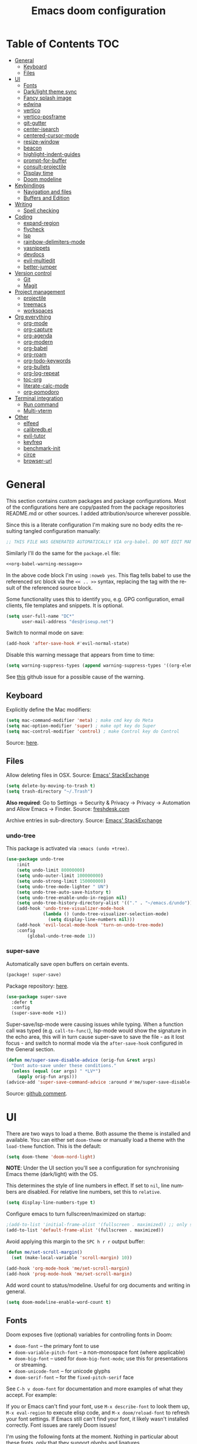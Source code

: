 #+TITLE: Emacs doom configuration
#+LANGUAGE: en
#+PROPERTY: header-args :tangle config.el :cache yes :results silent :auto_tangle yes
#+STARTUP: inlineimages

#+ATTR_HTML: :style margin-left: auto; margin-right: auto;
[[./splash/doom-emacs-bw-light.svg]]
* Table of Contents :TOC:
- [[#general][General]]
  - [[#keyboard][Keyboard]]
  - [[#files][Files]]
- [[#ui][UI]]
  - [[#fonts][Fonts]]
  - [[#darklight-theme-sync][Dark/light theme sync]]
  - [[#fancy-splash-image][Fancy splash image]]
  - [[#edwina][edwina]]
  - [[#vertico][vertico]]
  - [[#vertico-posframe][vertico-posframe]]
  - [[#git-gutter][git-gutter]]
  - [[#center-isearch][center-isearch]]
  - [[#centered-cursor-mode][centered-cursor-mode]]
  - [[#resize-window][resize-window]]
  - [[#beacon][beacon]]
  - [[#highlight-indent-guides][highlight-indent-guides]]
  - [[#prompt-for-buffer][prompt-for-buffer]]
  - [[#consult-projectile][consult-projectile]]
  - [[#display-time][Display time]]
  - [[#doom-modeline][Doom modeline]]
- [[#keybindings][Keybindings]]
  - [[#navigation-and-files][Navigation and files]]
  - [[#buffers-and-edition][Buffers and Edition]]
- [[#writing][Writing]]
  - [[#spell-checking][Spell checking]]
- [[#coding][Coding]]
  - [[#expand-region][expand-region]]
  - [[#flycheck][flycheck]]
  - [[#lsp][lsp]]
  - [[#rainbow-delimiters-mode][rainbow-delimiters-mode]]
  - [[#yasnippets][yasnippets]]
  - [[#devdocs][devdocs]]
  - [[#evil-multiedit][evil-multiedit]]
  - [[#better-jumper][better-jumper]]
- [[#version-control][Version control]]
  - [[#git][Git]]
  - [[#magit][Magit]]
- [[#project-management][Project management]]
  - [[#projectile][projectile]]
  - [[#treemacs][treemacs]]
  - [[#workspaces][workspaces]]
- [[#org-everything][Org everything]]
  - [[#org-mode][org-mode]]
  - [[#org-capture][org-capture]]
  - [[#org-agenda][org-agenda]]
  - [[#org-modern][org-modern]]
  - [[#org-babel][org-babel]]
  - [[#org-roam][org-roam]]
  - [[#org-todo-keywords][org-todo-keywords]]
  - [[#org-bullets][org-bullets]]
  - [[#org-log-repeat][org-log-repeat]]
  - [[#toc-org][toc-org]]
  - [[#literate-calc-mode][literate-calc-mode]]
  - [[#org-pomodoro][org-pomodoro]]
- [[#terminal-integration][Terminal integration]]
  - [[#run-command][Run command]]
  - [[#multi-vterm][Multi-vterm]]
- [[#other][Other]]
  - [[#elfeed][elfeed]]
  - [[#calibredbel][calibredb.el]]
  - [[#evil-tutor][evil-tutor]]
  - [[#keyfreq][keyfreq]]
  - [[#benchmark-init][benchmark-init]]
  - [[#circe][circe]]
  - [[#browser-url][browser-url]]

* General
This section contains custom packages and package configurations. Most of the configurations here are copy/pasted from the package repositories README.md or other sources. I added attribution/source wherever possible.

Since this is a literate configuration I'm making sure no body edits the resulting tangled configuration manually:
#+name: org-babel-warning-message
#+begin_src emacs-lisp
;; THIS FILE WAS GENERATED AUTOMATICALLY VIA org-babel. DO NOT EDIT MANUALLY.
#+end_src

Similarly I'll do the same for the =package.el= file:
#+begin_src emacs-lisp :noweb yes :tangle packages.el
<<org-babel-warning-message>>
#+end_src
In the above code block I'm using =:noweb yes=. This flag tells babel to use the referenced src block via the ~<< .. >>~  syntax, replacing the tag with the result of the referenced source block.

Some functionality uses this to identify you, e.g. GPG configuration, email clients, file templates and snippets. It is optional.

#+begin_src emacs-lisp
(setq user-full-name "DC*"
      user-mail-address "des@riseup.net")
#+end_src

Switch to normal mode on save:
#+begin_src emacs-lisp
(add-hook 'after-save-hook #'evil-normal-state)
#+end_src

Disable this warning message that appears from time to time:

#+begin_src emacs-lisp
(setq warning-suppress-types (append warning-suppress-types '((org-element-cache))))
#+end_src

See [[https://github.com/nobiot/org-transclusion/issues/105][this]] github issue for a possible cause of the warning.

** Keyboard
Explicitly define the Mac modifiers:

#+begin_src emacs-lisp
(setq mac-command-modifier 'meta) ; make cmd key do Meta
(setq mac-option-modifier 'super) ; make opt key do Super
(setq mac-control-modifier 'control) ; make Control key do Control
#+end_src
Source: [[http://xahlee.info/emacs/emacs/emacs_hyper_super_keys.html][here]].

** Files
Allow deleting files in OSX. Source: [[https://emacs.stackexchange.com/a/15012][Emacs' StackExchange]]

#+begin_src emacs-lisp
(setq delete-by-moving-to-trash t)
(setq trash-directory "~/.Trash")
#+end_src

*Also required*: Go to Settings -> Security & Privacy -> Privacy -> Automation and Allow Emacs -> Finder. Source: [[https://ajar.freshdesk.com/support/solutions/articles/26000045119-install-error-not-authorized-to-send-apple-events-to-system-events-][freshdesk.com]]

Archive entries in sub-directory. Source: [[https://emacs.stackexchange.com/a/25020][Emacs' StackExchange]]
*** undo-tree
This package is activated via =:emacs (undo +tree)=.

#+begin_src emacs-lisp
(use-package undo-tree
    :init
    (setq undo-limit 80000000)
    (setq undo-outer-limit 100000000)
    (setq undo-strong-limit 150000000)
    (setq undo-tree-mode-lighter " UN")
    (setq undo-tree-auto-save-history t)
    (setq undo-tree-enable-undo-in-region nil)
    (setq undo-tree-history-directory-alist '(("." . "~/emacs.d/undo")))
    (add-hook 'undo-tree-visualizer-mode-hook
              (lambda () (undo-tree-visualizer-selection-mode)
                (setq display-line-numbers nil)))
    (add-hook 'evil-local-mode-hook 'turn-on-undo-tree-mode)
    :config
        (global-undo-tree-mode 1))
#+end_src
*** super-save
Automatically save open buffers on certain events.

#+begin_src emacs-lisp :tangle packages.el
(package! super-save)
#+end_src

Package repository: [[https://github.com/bbatsov/super-save][here]].

#+begin_src emacs-lisp
(use-package super-save
  :defer t
  :config
  (super-save-mode +1))
#+end_src

Super-save/lsp-mode were causing issues while typing. When a function call was typed (e.g. =call-to-func(=), lsp-mode would show the signature in the echo area, this will in turn cause super-save to save the file - as it lost focus - and switch to normal mode via the ~after-save-hook~ configured in the General section.

#+begin_src emacs-lisp
(defun me/super-save-disable-advice (orig-fun &rest args)
  "Dont auto-save under these conditions."
  (unless (equal (car args) " *LV*")
	(apply orig-fun args)))
(advice-add 'super-save-command-advice :around #'me/super-save-disable-advice)
#+end_src

Source: [[https://github.com/bbatsov/super-save/issues/38#issuecomment-1229537100][github comment]].
* UI
There are two ways to load a theme. Both assume the theme is installed and available. You can either set ~doom-theme~ or manually load a theme with the ~load-theme~ function. This is the default:

#+begin_src emacs-lisp
(setq doom-theme 'doom-nord-light)
#+end_src

*NOTE*: Under the UI section you'll see a configuration for synchronising Emacs theme (dark/light) with the OS.

This determines the style of line numbers in effect. If set to ~nil~, line numbers are disabled. For relative line numbers, set this to ~relative~.

#+begin_src emacs-lisp
(setq display-line-numbers-type t)
#+end_src

Configure emacs to turn fullscreen/maximized on startup:

#+begin_src emacs-lisp
;(add-to-list 'initial-frame-alist '(fullscreen . maximized)) ;; only starting frame
(add-to-list 'default-frame-alist '(fullscreen . maximized))
#+end_src

Avoid applying this margin to the =SPC h r r= output buffer:
#+begin_src emacs-lisp :tangle yes
(defun me/set-scroll-margin()
  (set (make-local-variable 'scroll-margin) 10))

(add-hook 'org-mode-hook 'me/set-scroll-margin)
(add-hook 'prog-mode-hook 'me/set-scroll-margin)
#+end_src

Add word count to status/modeline. Useful for org documents and writing in general.

#+begin_src emacs-lisp
(setq doom-modeline-enable-word-count t)
#+end_src
** Fonts
Doom exposes five (optional) variables for controlling fonts in Doom:

- ~doom-font~ -- the primary font to use
- ~doom-variable-pitch-font~ -- a non-monospace font (where applicable)
- ~doom-big-font~ -- used for ~doom-big-font-mode~; use this for presentations or streaming.
- ~doom-unicode-font~ -- for unicode glyphs
- ~doom-serif-font~ -- for the ~fixed-pitch-serif~ face

See ~C-h v doom-font~ for documentation and more examples of what they accept. For example:

If you or Emacs can't find your font, use ~M-x describe-font~ to look them up, ~M-x eval-region~ to execute elisp code, and ~M-x doom/reload-font~ to refresh your font settings. If Emacs still can't find your font, it likely wasn't installed correctly. Font issues are rarely Doom issues!

I'm using the following fonts at the moment. Nothing in particular about these fonts, only that they support glyphs and ligatures.

#+begin_src emacs-lisp
(setq doom-font-increment 1)
(setq me/doom-font-size 12)
(setq doom-font (font-spec :family "JetBrainsMono Nerd Font" :size me/doom-font-size)) ;; Fira Code,  :weight 'medium, :size 12
(setq doom-unicode-font (font-spec :family "JetBrainsMono Nerd Font" :size me/doom-font-size))
(setq doom-variable-pitch-font (font-spec :family "Fira Sans" :size me/doom-font-size))
#+end_src

Instructions to install ~Fira Code~ can be found [[https://github.com/tonsky/FiraCode/wiki/Installing][here]]. Install =Fira Sans= via brew:
#+begin_example bash
brew tap homebrew/cask-fonts
brew install --cask font-fira-sans
#+end_example
Source: [[https://gist.github.com/muammar/a5ffb635eb7f532346a8e777b847f8a7?permalink_comment_id=3609035#gistcomment-3609035][gist comment]].

Run the following command to install ~JetBrains Mono Nerd Font~:
#+begin_example
brew install --cask font-jetbrains-mono-nerd-font
#+end_example

You can install other fonts with a similar command following [[https://github.com/ryanoasis/nerd-fonts#option-4-homebrew-fonts][these]] instructions. See comment [[https://www.reddit.com/r/DoomEmacs/comments/qqqbon/comment/hrlhkzn/?utm_source=share&utm_medium=web2x&context=3][here]] and more info can be found [[https://github.com/ryanoasis/nerd-fonts/blob/master/patched-fonts/JetBrainsMono/font-info.md][here]] as well.
#+begin_src emacs-lisp
(custom-theme-set-faces
    'user
    '(org-block ((t (:inherit fixed-pitch))))
    '(org-code ((t (:inherit (shadow fixed-pitch)))))
    '(org-document-info ((t (:foreground "dark orange"))))
    '(org-document-info-keyword ((t (:inherit (shadow fixed-pitch)))))
    '(org-indent ((t (:inherit (org-hide fixed-pitch)))))
    ;;'(org-link ((t (:foreground "royal blue" :underline t))))
    '(org-meta-line ((t (:inherit (font-lock-comment-face fixed-pitch)))))
    '(org-property-value ((t (:inherit fixed-pitch))) t)
    '(org-special-keyword ((t (:inherit (font-lock-comment-face fixed-pitch)))))
    '(org-table ((t (:inherit fixed-pitch :foreground "#83a598"))))
    '(org-tag ((t (:inherit (shadow fixed-pitch) :weight bold))))

    '(org-verbatim ((t (:inherit (shadow fixed-pitch))))))
#+end_src

** Dark/light theme sync
Emacs plus build supports OS integration for [[https://github.com/d12frosted/homebrew-emacs-plus#system-appearance-change][light/dark theme switching]].

#+begin_src emacs-lisp
(defun my/apply-theme (appearance)
  "Load theme, taking current system APPEARANCE into consideration."
  (mapc #'disable-theme custom-enabled-themes)
  (pcase appearance
    ('light (load-theme 'doom-nord-light t))
    ('dark (load-theme 'doom-nord t))))

(add-hook 'ns-system-appearance-change-functions #'my/apply-theme)
#+end_src

This will not work on non-Mac OSes. But [[https://github.com/doomemacs/doomemacs/issues/6424#issue-1251604264][here's]] way to do it.
** Fancy splash image
Configure Doom Emacs splash image. Taken from [[https://gitlab.com/zzamboni/dot-doom/-/tree/master/splash][zzamboni/dot-doom]]. Alternative splash images can be found at [[https://github.com/jeetelongname/doom-banners][jeetelongname/doom-banners]] repository.

#+begin_src emacs-lisp
(setq fancy-splash-image "~/.doom.d/splash/doom-emacs-bw-light.svg")
#+end_src

You can have Emacs display image inline via ~#+STARTUP: inlineimages~. See the top of this document for an example.
** edwina
Edwina is a dynamic window manager package for Emacs. It makes it easy to work in a multiple split window workflow. Edwina arranges windows in predefined layouts.

I'm using =glencjones/edwina= fork as it as a "filter" functionality to avoid arranging popup windows and alike.
#+begin_src emacs-lisp :tangle packages.el
(package! edwina
    :recipe (:host github :repo "glencjones/edwina"))
#+end_src

I'm setting up Edwina as per the documentation except I'm not setting up the default keybindings:
#+begin_src emacs-lisp
(use-package edwina
  :config
  (advice-remove #'display-buffer #'edwina--display-buffer)
  (edwina-mode 1))
#+end_src
I'm also disabling all automatic Edwina interactions with =advice-remove=.

I'm not configuring the following:
- =(setq display-buffer-base-action '(display-buffer-below-selected))= : This causes Ibuffer to behave funky  (opening two windows each time).
- =(edwina-setup-dwm-keys)=: I'm not using the default keybindings.

Disable modeline via a noop function:
#+begin_src emacs-lisp
(defun edwina-mode-line-indicator ())
#+end_src

I need to create these two functions to work around Edwina mismanagement of Treemacs window. Essentially Edwina handles Treemacs window as the main window. I'm using these methods to close Treemacs when arranging windows.

#+begin_src emacs-lisp
(defun me/edwina-window-arrange ()
  (interactive)
  "Create a window preserving layout"
  (me/edwina-treemacs-snapshot)

  (edwina-arrange)

  (me/edwina-treemacs-restore))
#+end_src

#+begin_src emacs-lisp
(defadvice! me/edwina-window-follow-xref-advice (&rest _)
  :before 'xref-find-definitions-other-window (evil-ex-search-word-forward))

; Using evil-ex-search-word-backward/forward to correct the edwina arrangement causing the cursor position to be away the jumped symbol
; when there's multiple stacked windows and the frame's center differs greatly from the window's center.
; This works by "searching" for the symbol that was jumped into and going back and forward once to avoid getting the next entry (if any).
(defadvice! me/edwina-window-follow-xref-advice (&rest _)
  :after 'xref-find-definitions-other-window (me/edwina-window-arrange) (evil-ex-search-word-backward) (evil-ex-search-word-forward))

(defadvice! me/edwina-terminal-advice (&rest _)
  :after 'me/vterm-split-right (me/edwina-window-arrange))
#+end_src

Setup this function to tell Edwina to close Treemacs and call =edwina-arrange=:
#+begin_src emacs-lisp
(defun me/edwina-window-create ()
  (interactive)
  "Create a window preserving layout"
  (me/edwina-treemacs-snapshot)

  (evil-window-vnew nil nil)

  ; arrange windows
  (edwina-arrange)

  (me/edwina-treemacs-restore)
  ; go back to the previously selected window
  ; rather than being stuck in treemacs
  (evil-window-prev 0)
)

(map! "M-n" 'me/edwina-window-create)
#+end_src

Similarly when deleting a window Edwina can put Treemacs as the master window. This keybinding + function help work around this issue.
#+begin_src emacs-lisp
(defun me/edwina-treemacs-restore ()
  (interactive)
  (require 'treemacs)
  "Restore treemacs if it was visible"
  (pcase me/treemacs-restore
    (`visible (if (doom-project-p)
                  (treemacs-add-and-display-current-project)
                (treemacs)))
    (_ (message "No need to restore Treemacs")))
)
#+end_src

#+begin_src emacs-lisp
(defun me/edwina-treemacs-snapshot ()
  (interactive)
  (require 'treemacs)
  "Save treemacs visibility and close it"
  (setq me/treemacs-restore (treemacs-current-visibility))

  ;; forcibly close treemacs (if open)
  (pcase (treemacs-current-visibility)
    (`visible (delete-window (treemacs-get-local-window)))
    (_ (message "Treemacs is not visible or open")))
)
#+end_src

#+begin_src emacs-lisp
(defun me/edwina-window-close ()
  (interactive)
  "Close a window preserving layout"
  (message "Edwina close")

  (me/edwina-treemacs-snapshot)
  (+workspace/close-window-or-workspace)
  (me/edwina-treemacs-restore)

  ; This causes treemacs to be displayed as master window...
  ; sometimes
  (evil-window-prev 0)
)

(map! :map persp-mode-map "M-w" 'me/edwina-window-close)
#+end_src

By default Edwina zooms' feature doesn't /selects/ the window zoomed into. See [[https://github.com/ajgrf/edwina/issues/7][this issue]] for reference.
#+begin_src emacs-lisp
(defun me/edwina-window-zoom ()
    (interactive)
    "Zoom/cycle the selected window to/from master area."
    (if (eq (selected-window) (frame-first-window))
        (edwina-swap-next-window)
      (let ((pane (edwina-pane (selected-window))))
        (edwina-delete-window)
        (edwina-arrange (cons pane (edwina-pane-list)))
        ;; switch to master window
        (select-window (car (edwina--window-list))))))
#+end_src
Source: [[https://github.com/ajgrf/edwina/issues/7#issuecomment-663598457][github comment]].

Since I'm not using the default Edwina's keybinding I'm setting up a keybinding for =edwina-arrange= as =M-a=.
#+begin_src emacs-lisp
(defun me/edwina-zoom-arrange ()
  (interactive)
  "Arrange currently selected window as the master window"
  (me/edwina-treemacs-snapshot)
  (me/edwina-window-zoom)
  (edwina-arrange)
  (me/edwina-treemacs-restore))

(map! "M-a" 'me/edwina-zoom-arrange)
#+end_src

Configure =glencjones/edwina='s fork to filter certain windows from being arranged:
#+begin_src emacs-lisp
(defun doom-popup-filter (in-buffer)
    (with-current-buffer in-buffer
      (progn
        (message "[EDWINA] checking buffer t[%s] ib[%s] pun[%s] pub[%s] pu[%s] cb[%s] pm[%s]"
                 (type-of in-buffer)
                 in-buffer
                 (+popup-buffer-p (buffer-name in-buffer))
                 (+popup-buffer-p in-buffer)
                 (+popup-buffer-p)
                 (current-buffer)
                 +popup-mode)
        (if (or (+popup-buffer-p)
                (cond
                 (( string-match-p "*" (buffer-name in-buffer)) t)      ; other
                 (( string-match-p " *" (buffer-name in-buffer)) t)     ; treemacs
                 (( string-match-p "Preview:" (buffer-name in-buffer)) t) ; lsp-ui follow-xref multiple implementation selection
                 (( string-match-p "magit" (buffer-name in-buffer)) t)
                 (t nil)))
            (progn (message "[EDWINA] Filter out %s" (buffer-name in-buffer)) t)
          (progn (message "[EDWINA] Allow %s" (buffer-name in-buffer)) nil)))))

(setq! edwina-buffer-filter #'doom-popup-filter)
#+end_src
Source: [[https://github.com/glencjones/doom-exwm/blob/main/config.org#edwina-configuration][github]].
** TODO vertico
#+begin_src emacs-lisp
(use-package vertico
  :init
  (vertico-mode))
;; Persist history over Emacs restarts. Vertico sorts by history position.
(use-package savehist
  :defer t
  :init
  (savehist-mode))

;; Optionally use the `orderless' completion style.
(use-package orderless
  :defer t
  :init
  ;; Configure a custom style dispatcher (see the Consult wiki)
  ;; (setq orderless-style-dispatchers '(+orderless-dispatch)
  ;;       orderless-component-separator #'orderless-escapable-split-on-space)
  (setq completion-styles '(orderless basic)
        completion-category-defaults nil
        completion-category-overrides '((file (styles partial-completion)))))
#+end_src

The above snippet configures orderless, which enabled searching by keywords in whatever order.
** vertico-posframe
Ctrl+P / command launcher-like for M-x.

#+begin_src emacs-lisp :tangle packages.el
(package! vertico-posframe)
#+end_src

#+begin_src emacs-lisp
(use-package vertico-posframe
  :config
  (vertico-posframe-mode 1)
  (setq vertico-posframe-border-width 8
        vertico-posframe-width 120
        vertico-posframe-height 20
        vertico-posframe-min-height 10
        vertico-posframe-parameters
        '((left-fringe . 2)
          (right-fringe . 2))))
#+end_src

This package also works for selecting files and other similar components.
** center-isearch
source: [[https://www.reddit.com/r/emacs/comments/6ewd0h/comment/dieb3dc/?utm_source=share&utm_medium=web2x&context=3][reddit comment]].

#+begin_src emacs-lisp
(advice-add 'evil-ex-search-next :after
            (lambda (&rest x) (evil-scroll-line-to-center (line-number-at-pos))))
(advice-add 'evil-ex-search-previous :after
            (lambda (&rest x) (evil-scroll-line-to-center (line-number-at-pos))))
#+end_src
** centered-cursor-mode
source: https://github.com/andre-r/centered-cursor-mode.el

#+begin_src emacs-lisp :tangle packages.el
(package! centered-cursor-mode)
#+end_src

#+begin_src emacs-lisp
(use-package centered-cursor-mode
  :defer t
  :config
  ;; Optional, enables centered-cursor-mode in all buffers.
  ;;(global-centered-cursor-mode)
)
#+end_src

Note: ~global-centered-cursor-mode~ causes line jumps while typing on vterm. Disabling for the moment.
** resize-window
Easier window management with resize-window package. Currently I'm using some quite obnoxious keybindings for window resizing (I use windows a lot):
~M-`~, ~M-~~, ~M->~, ~M-<~ etc.

Resize-window package actually supports a transient.el-like flow (it's older than transient.el though) where after invoking the command ~M-x resize-window~ you can add a series of commands and apply them: make vertial window larger, create new split etc.

#+begin_src emacs-lisp :tangle packages.el
(package! resize-window)
#+end_src

There are only a few commands to learn, and they mimic the normal motions in emacs.

|---------+------------------------------------------------------------------------------------------------------|
| Command | Description                                                                                          |
|---------+------------------------------------------------------------------------------------------------------|
| n, N    | Makes the window vertically bigger, think scrolling down. Use N to enlarge 5 lines at once.          |
| p, P    | Makes the window vertically smaller, again, like scrolling. Use P to shrink 5 lines at once.         |
| f, F    | Makes the window horizontally bigger, like scrolling forward; F for five lines at once.              |
| b, B    | window horizontally smaller, B for five lines at once.                                               |
| r       | reset window layout to standard                                                                      |
| w       | cycle through windows so that you can adjust other window panes. W cycles in the opposite direction. |
| 2       | create a new horizontal split                                                                        |
| 3       | create a new vertical split                                                                          |
| 0       | delete the current window                                                                            |
| k       | kill all buffers and put window config on the stack                                                  |
| y       | make the window configuration according to the last config pushed onto the stack                     |
| ?       | Display menu listing commands                                                                        |
|---------+------------------------------------------------------------------------------------------------------|

#+begin_src emacs-lisp
(map! "M-±" #'resize-window)
#+end_src

That's it: M-S-§ on the mac keyboard.

Package repository [[https://github.com/dpsutton/resize-window][here]].
** beacon
I'm having trouble with theme doom-nord and a vterm-terminals. vterm terminal windows don't have modeline, so it's hard to see where's the cursor if you're jumping between a few of them (as in a few vertial and horizontal windows).

This package light the cursor when a (large) movement is performed, useful when jumping around.

#+begin_src emacs-lisp :tangle packages.el
(package! beacon)
#+end_src

#+begin_src emacs-lisp
(use-package beacon
  :defer t
  :config
    (beacon-mode 1)
    (setq beacon-size 10))
#+end_src

Package [[https://github.com/Malabarba/beacon][here]].
** highlight-indent-guides
On a fresh Emacs 28.1 install I started to see the highlight indent guides changing colour when a new frame is open (!). The following seems to correct the issue:

#+begin_src emacs-lisp
(after! highlight-indent-guides
  (highlight-indent-guides-auto-set-faces))
#+end_src

Source: [[https://github.com/doomemacs/doomemacs/issues/2666#issuecomment-596700175][github]]
** prompt-for-buffer
Use =SPC w V= (vertical split + follow) or =SPC w S= (horizontal split + follow).

Split to the right and below! Source: [[https://tecosaur.github.io/emacs-config/config.html#windows][here]].

#+begin_src emacs-lisp
(setq split-width-threshold 1)
(setq evil-vsplit-window-right t
      evil-split-window-below t)
#+end_src

#+begin_src emacs-lisp
(defadvice! prompt-for-buffer (&rest _)
  :after 'evil-window-split (consult-projectile))
(defadvice! prompt-for-vbuffer (&rest _)
  :after 'evil-window-vsplit (consult-projectile))
#+end_src

Use =M-n= to create a new empty buffer. The following advices will automatically move the buffer window to the right and invoice =consult-projectile=.

** TODO consult-projectile
Package repository: [[https://gitlab.com/OlMon/consult-projectile][gitlab]].

#+begin_src emacs-lisp :tangle packages.el
(package! consult-projectile)
#+end_src

Sort buffers MRU:
#+begin_src emacs-lisp
(defun consult--buffer-sort-mru(xs)
    (append (cdr xs) (list (car xs)))
)

(plist-put consult--source-buffer :items
    (lambda()
        (consult--buffer-query :sort 'mru :as #'buffer-name)
    )
)
#+end_src

=consult-projectile= is a consult source to integrate with projectile.
** TODO Display time
#+begin_src emacs-lisp
(setq
 display-time-format "w%U"
 display-time-default-load-average nil)
(display-time)
#+end_src
** TODO Doom modeline
#+begin_src emacs-lisp
(setq doom-modeline-buffer-file-name-style 'file-name)
#+end_src
* Keybindings
** Navigation and files
*** General
- Shortcut for opening the Doom's dashboard
#+begin_src emacs-lisp
(map! :leader :desc "Open Dashboard" "d" #'+doom-dashboard/open)
#+end_src

- Setting up this keybinding for the "command palette". I'm still unsure which keybinding is the most commonly used for me.
#+begin_src emacs-lisp
(map! "M-;" 'execute-extended-command)
#+end_src

- Toggle treemacs with M-t (tree)
#+begin_src emacs-lisp
(map! "M-t" #'+treemacs/toggle)
#+end_src

- Save buffer:
Quickly save buffer with ~M-s~ (save).

#+begin_src emacs-lisp
(map! "M-s" #'save-buffer)
#+end_src
*** Search
- Search project:
Search project's contents with ~M-r~ (regexp).

#+begin_src emacs-lisp
(map! "M-r" #'+default/search-project)
#+end_src

Also use ~SPC s s~ to search matching characters on the current buffer.

- Go to item:
Use =M-m= for jump into a menu item (section in the buffer).

#+begin_src emacs-lisp
(map! "M-m" #'consult-imenu)
(defadvice! expand-folds-imenu(&rest _)
  :before 'consult-imenu (+org/open-all-folds))
(defadvice! expand-folds-imenu(&rest _)
  :before '+default/search-buffer (+org/open-all-folds))
#+end_src

- Find project files
~M-p~: find file in project, also ~SPC SPC~. Prefer consult for everything.

#+begin_src emacs-lisp
;(map! "M-f" #'consult-projectile)
(map! "M-f" #'consult-buffer)
(map! :leader "SPC" 'consult-projectile)

(map! "M-p" #'projectile-find-file)
#+end_src

- Find buffers
#+begin_src emacs-lisp
(map! "M-b" #'+vertico/switch-workspace-buffer)
#+end_src

- Search in buffer
#+begin_src emacs-lisp :tangle packages.el
(package! evil-snipe :disable t)
#+end_src

#+begin_src emacs-lisp
(remove-hook 'doom-first-input-hook #'evil-snipe-mode)
(with-eval-after-load 'evil-maps
  (define-key evil-normal-state-map (kbd "s") 'evil-ex-search-forward)
  (define-key evil-normal-state-map (kbd "S") 'evil-ex-search-backward))
#+end_src
*** Windows
- Next/previous window
#+begin_src emacs-lisp
(map! "M-]" #'next-window-any-frame)
(map! "M-[" #'previous-window-any-frame)
#+end_src

- Delete window
Use =M-w= to delete window or workspace (last window is preserved).
#+begin_src emacs-lisp
(map! "M-w" 'delete-window)
#+end_src

- Terminal pop up
#+begin_src emacs-lisp
(map! "M-y" '+vterm/toggle)
#+end_src

*** Navigation
- Go to definition other window
Use =M-g= to find reference in other window.

#+begin_src emacs-lisp
(map! "M-g" #'xref-find-definitions-other-window)
#+end_src

=g d= changes my context when I just want to peek at the definition of a method. So quickly jumping in other-window work just fine for me.

- Page up / down
#+begin_src emacs-lisp
(map! "M-k" 'evil-scroll-up)
(map! "M-j" 'evil-scroll-down)

(after! evil-org
  (define-key evil-org-mode-map (kbd "<normal-state> M-k") 'evil-scroll-up)
  (define-key evil-org-mode-map (kbd "<normal-state> M-j") 'evil-scroll-down))
#+end_src
The ~after!~  block makes sure =M-j= and =M-k= are binded correctly on org mode.

- Go to last change
#+begin_src emacs-lisp
(with-eval-after-load 'evil-maps
  (define-key evil-normal-state-map (kbd "M-,") 'goto-last-change-reverse)
  (define-key evil-normal-state-map (kbd "M-.") 'goto-last-change))
#+end_src

** TODO Buffers and Edition
- Comment or uncomment region
#+begin_src emacs-lisp
(map! :ne "M-/" #'comment-or-uncomment-region)
#+end_src

- Copy and paste
Support yanking/killing via M-v, M-c
#+begin_src emacs-lisp
(map! :desc "Paste from clipboard" "M-v" 'clipboard-yank)
(map! :desc "Copy into clipboard" "M-c" 'copy-region-as-kill)
#+end_src

- Mark paragraph
Visually selects the paragraph. Execute multiple times to expand the selection or move the cursor.

#+begin_src emacs-lisp
(map! :leader :desc "Visually mark paragraph" "v p" 'er/mark-paragraph)
(map! :leader :desc "Visually mark word" "v w" 'er/mark-word)
#+end_src

Use ~SPC v p~ to *v*isual select a *p*aragraph and ~SPC v w~ to select a word under cursor.

Worth checking out [[https://www.johndcook.com/blog/2017/08/09/selecting-things-in-emacs/][this]] article.

- Insert snippet
Triggers consult posframe to select a yasnippet. It also previsualies it in the buffer.

#+begin_src emacs-lisp
(map! "M-i" #'consult-yasnippet)
#+end_src

There's also =SPC i s= keybinding which doesn't uses consult.

- Create link
#+begin_src emacs-lisp
(after! evil-org
  (define-key evil-org-mode-map (kbd "<visual-state> M-l") 'org-insert-link))
#+end_src

- Edit source block
Edit source block in capture buffer.
#+begin_src emacs-lisp
(global-set-key (kbd "C-c e") 'org-edit-src-code)
#+end_src
TODO: Consider using =M-e= to =org-edit-src-code=, =C-c e= for elfeed. Although I don't use edit-src-code a lot.

* Writing
** Spell checking
Change dictionary with the following:

#+begin_src emacs-lisp
(use-package ispell
  :defer t)

(use-package flyspell
  :defer t)
#+end_src

#+begin_example
ispell-change-dictionary
#+end_example

Or use the following configuration:

#+begin_src emacs-lisp
(setq ispell-dictionary "british")
#+end_src

Use ~z-=~ to get spelling corrections while under a word.

Doom Emacs also come with these 2 packages for grammar checking:

- [[https://github.com/mhayashi1120/Emacs-langtool][Langtool]]
- [[https://github.com/bnbeckwith/writegood-mode][Writegood-mode]]

*** Langtool
For langtool package you need to install the underlying tool languagetool, which is a java package. See instructions [[https://docs.doomemacs.org/latest/#/prerequisites][here]].

Configure language:

#+begin_src emacs-lisp
(setq langtool-default-language "en-GB")
#+end_src

#+begin_src emacs-lisp
(defun langtool-autoshow-detail-popup (overlays)
  (when (require 'popup nil t)
    ;; Do not interrupt current popup
    (unless (or popup-instances
                ;; suppress popup after type `C-g` .
                (memq last-command '(keyboard-quit)))
      (let ((msg (langtool-details-error-message overlays)))
        (popup-tip msg)))))

(setq langtool-autoshow-message-function
      'langtool-autoshow-detail-popup)
#+end_src

*** Writegood
Check the [[https://matt.might.net/articles/shell-scripts-for-passive-voice-weasel-words-duplicates/][original article]] for writegood.
* Coding
** expand-region
Visually select text regions with ~M-=~:
#+begin_src emacs-lisp :tangle packages.el
(package! expand-region)
#+end_src
See repository [[https://github.com/magnars/expand-region.el][here]].

#+begin_src emacs-lisp
(use-package expand-region
  :bind ("M-=" . er/expand-region))
#+end_src

See mention [[https://takeonrules.com/2020/10/18/why-i-chose-emacs-as-my-new-text-editor/][here]].
** flycheck
Most classes/php files I'm working with are quite large and cause a large number of errors to popup. I'm topping up the error threshold to avoid a warning during start up:

#+begin_src emacs-lisp
(setq flycheck-checker-error-threshold 5000)
#+end_src

Most projects I work with are somewhat following the PSR12 standard, so let's configure flycheck to respect that:
#+begin_src emacs-lisp
(setq flycheck-phpcs-standard "psr12")
#+end_src
** lsp
I'm working on a large series of interrelated projects which work well under the same directory structure (code/{project1, project2, project3}).
The downside is that this causes LSP to complain about the large number of files and file descriptors it uses.

So I'm forced to top up the default threshold via this variable:

#+begin_src emacs-lisp
(setq lsp-file-watch-threshold 5000)
#+end_src

#+begin_src emacs-lisp
(with-eval-after-load 'lsp-mode
  (add-to-list 'lsp-file-watch-ignored-directories "[/\\\\]vendor\\'")
  (add-to-list 'lsp-file-watch-ignored-directories "[/\\\\]misc-dev-contrib\\~")
  (add-to-list 'lsp-file-watch-ignored-directories "[/\\\\]misc\\'")
  (add-to-list 'lsp-file-watch-ignored-directories "[/\\\\]push-notifications\\'")
  (add-to-list 'lsp-file-watch-ignored-directories "[/\\\\]main\\'")
  (add-to-list 'lsp-file-watch-ignored-directories "[/\\\\]kantox-sdk-guzzle5\\'")
  (add-to-list 'lsp-file-watch-ignored-directories "[/\\\\]ecadmin\\'")
  (add-to-list 'lsp-file-watch-ignored-directories "[/\\\\]docs-api-swagger\\'")
  (add-to-list 'lsp-file-watch-ignored-directories "[/\\\\]docs-network-api-swagger\\'")
  (add-to-list 'lsp-file-watch-ignored-directories "[/\\\\]dbmigration\\'")
  (add-to-list 'lsp-file-watch-ignored-directories "[/\\\\]admin-v2\\'")
  (add-to-list 'lsp-file-watch-ignored-directories "[/\\\\]static\\'")
  (add-to-list 'lsp-file-watch-ignored-directories "[/\\\\]sandbox\\'")
  (add-to-list 'lsp-file-watch-ignored-directories "[/\\\\]rtb\\'")
  (add-to-list 'lsp-file-watch-ignored-directories "[/\\\\]management\'")
  ;; or
  (add-to-list 'lsp-file-watch-ignored-files "[/\\\\]\\.my-files\\'"))
  #+end_src

 #+begin_src emacs-lisp
(use-package lsp-ui
  :after lsp-mode
  :defer t)

(setq lsp-idle-delay 0.1
    company-minimum-prefix-length 4
    company-idle-delay 0.1
    company-tooltip-minimum-width 50
    company-tooltip-maximum-width 50
    lsp-ui-doc-include-signature t
    lsp-ui-doc-max-width 100
    lsp-ui-doc-max-height 20
    lsp-ui-doc-enable t)

(use-package lsp-treemacs
  :defer t)
 #+end_src

 #+begin_src emacs-lisp
(setq lsp-headerline-breadcrumb-enable t)
(setq lsp-headerline-breadcrumb-segments '(symbols))
(setq lsp-headerline-breadcrumb-icons-enable t)
(setq lsp-headerline-breadcrumb-enable-diagnostics nil)
 #+end_src

 #+begin_src emacs-lisp
(map! "M-x" 'lsp-ui-peek-find-references)

 #+end_src
** rainbow-delimiters-mode
Rainbow colouring for brackets and other delimiters in prog mode. Package: [[https://elpa.nongnu.org/nongnu/rainbow-delimiters.html][nongnu elpa]].

#+begin_src emacs-lisp :tangle packages.el
(package! rainbow-delimiters)
#+end_src

#+begin_src emacs-lisp
(add-hook 'prog-mode-hook #'rainbow-delimiters-mode)
#+end_src
** yasnippets
I'm using [[https://github.com/joaotavora/yasnippet][Yasnippets]] package to manage code snippets. As per the instructions:

#+begin_src emacs-lisp :tangle no
(use-package yasnippet
  :defer t
  :config (yas-global-mode 1))
#+end_src

*Warning*: I had to disable (:tangle no) yas-global-mode since it interfered with LSP/company-mode. Throwing errors trying to display completions on PHP-mode.
With this settings disabled now both company mode and yas-snippets work just fine.

Note: I'm disabling the following due to poor performance:
#+begin_src emacs-lisp :tangle no
(require 'package)
(add-to-list 'package-archives
             '("melpa" . "http://melpa.org/packages/") t)
(package-initialize)
#+end_src

Additionally I'm installing pre-defined snippets with the package [[The above instructions also setup the package][Yasnippets-snippets]]:
#+begin_src emacs-lisp
(use-package yasnippet-snippets
  :defer t)
#+end_src

As per the [[package-refresh-contents][instructions]] I'm configuring melpa archive repositories. After that the command ~package-refresh-contents~ must be ran to be able to pull updates from it:

- ~M-x package-refresh-contents~
- ~M-x package-install yasnippet-snippets~

In the code above I'm actually requiring the package via lisp, which should install and load it.

There's an additional package with extra snippets maintained by the Doom Emacs' github organization: [[https://github.com/doomemacs/snippets][doomemacs/snippets]]
I'm also imported several snippets from [[https://github.com/cartolari/yasnippet-vim-snippets][cartolari/yasnippet-vim-snippets]] repository, primarily [[https://github.com/cartolari/yasnippet-vim-snippets/tree/master/snippets/php-mode][php-mode]].

Tip: Use M-x yas-describe-tables to see the list of snippets and edit them.

Consult integration with yasnippet:
#+begin_src emacs-lisp :tangle packages.el
(package! consult-yasnippet)
#+end_src

Tip: Use =consult-yasnippet=.
** devdocs
This package somewhat expands on Doom Emacs' [[https://docs.doomemacs.org/latest/modules/tools/lookup/][lookup]] functionality.

#+begin_src emacs-lisp :tangle packages.el
(package! devdocs)
#+end_src

The ~SPC s o~ opens up documentation for the current symbol under cursor in the default browser. I didn't like to require a browser to navigate documentation as I don't want to leave the code I'm working on to check on something.

Alternatively it can be configured to use ~eww~ instead. Which is way better. But the problem is devdocs require javascript to work correctly (it can work offline, but still requires a browser and javascript enabled).

This package uses devdocs generated documentation (downloads it) and queries it offline, showing it on a separate window/buffer.

#+begin_src emacs-lisp
(use-package devdocs
  :defer t)

(global-set-key (kbd "C-h D") 'devdocs-lookup)
#+end_src

Use ~C-h D~ or ~SPC h D~ to search for the symbol under cursor. Note: The documentation will not be displayed right away, you'll need to press RET on the given symbol.
** evil-multiedit
evil-multiedit is a multi-cursor implementation. This enables you to visually select matching characters and edit them simultaneously.

The evil-multiedit package is enabled via ~:ui multiple-cursors~.
** better-jumper
Better jump (remember jump list).

#+begin_src emacs-lisp :tangle packages.el
(package! better-jumper)
#+end_src

#+begin_src emacs-lisp
(use-package better-jumper
  :defer t
  :config
  (better-jumper-mode +1))
(with-eval-after-load 'evil-maps
  (define-key evil-motion-state-map (kbd "C-o") 'better-jumper-jump-backward)
  (define-key evil-motion-state-map (kbd "C-i") 'better-jumper-jump-forward))
#+end_src

Use with C-o to jump out of the last item and C-i to jump in to the next item in the list.
* Version control
Often times it's useful to see the local file in the browser, for example to share the exact code you're looking into:
#+begin_src emacs-lisp :tangle packages.el
(package! browse-at-remote)
#+end_src

** Git
Configure user and email address:
#+begin_src bash :tangle no
git config --local user.email "des@riseup.net"
git config --local user.name "DC*"
#+end_src

This configuration applies to the repository the command is running on (--local). You can apply global (i.e. to all repositories) replacing --local with the flag --global.
** Magit
[[https://magit.vc/][Magit]] is a deal-breaker type of package for Emacs. It forever changes the way you interact with Git (Goodbye cli!).

#+begin_src emacs-lisp
(after! magit
    (setq git-commit-summary-max-length 100))
#+end_src
Anyway, in the above code setting the commit's summary max length to 100 so I'm not bothered with auto-formattig in commit's title/descriptions.

#+begin_src emacs-lisp
(defun me/magit-commit-setup ()
  (insert (concat (magit-get-current-branch) ": ")))

(add-hook 'git-commit-setup-hook 'me/magit-commit-setup)

#+end_src

* Project management
** projectile
#+begin_src emacs-lisp
(after! projectile
   (setq projectile-project-search-path '("~/sys-vagrant/code")))
#+end_src
** treemacs
Enable treemacs and never move to treemacs with other-window as well as disabling wrap around:

#+begin_src emacs-lisp
(use-package treemacs
  :defer t
  :config
  (setq treemacs-is-never-other-window t
        treemacs-wrap-around nil
        treemacs-display-current-project-exclusively t
        treemacs-follow-mode t))
#+end_src

Take a look at more configuration options in [[https://github.com/Alexander-Miller/treemacs#configuration][github]].

#+begin_src text :tangle no
 * Perspective main
 ** Notes
 - path :: ~/org
 ** Doom Emacs
 - path :: ~/.doom.d
 ** .emacs.d
 - path :: ~/.emacs.d
 * Perspective code
 ** Code
  - path :: ~/sys-vagrant/code
 * Perspective exads-core
 ** exads-core
  - path :: ~/sys-vagrant/code/exads-core
#+end_src

Run =treemacs-edit-workspaces=.

Ensure treemacs-projectile integration:

#+begin_src emacs-lisp :tangle packages.el
(package! treemacs-projectile)
#+end_src

#+begin_src emacs-lisp
(use-package treemacs-projectile
  :after (treemacs projectile))
#+end_src

Ensure treemacs-magit integration:

#+begin_src emacs-lisp
(use-package treemacs-magit
  :defer t
  :after (treemacs magit))

#+end_src

Ensure treemacs-persp integration:

#+begin_src emacs-lisp
(use-package treemacs-persp ;;treemacs-perspective if you use perspective.el vs. persp-mode
  :after (treemacs persp-mode) ;;or perspective vs. persp-mode
  :config (treemacs-set-scope-type 'Perspectives))
#+end_src
** TODO workspaces
#+begin_src emacs-lisp :tangle no
(defun me/switch-workspace-in-new-frame ()
  (interactive)
  (select-frame (make-frame))
  (toggle-frame-maximized)
  (call-interactively #'+workspace/load))
(map! "M-." #'me/switch-workspace-in-new-frame)
#+end_src

Overwrite default =SPC TAB TAB= with a consult base selection:
#+begin_src emacs-lisp
(defun me/switch-workspace ()
  (interactive)
  (call-interactively #'+workspace/switch-to))

(map! :leader
    :desc "Switch workspace"
    "TAB TAB" #'me/switch-workspace)

(map! "M-§" 'me/switch-workspace)
#+end_src
* Org everything
** org-mode
If you use ~org~ and don't want your org files in the default location below, change ~org-directory~. It must be set before org loads!

#+begin_src emacs-lisp
(setq org-directory "~/org/")
(after! org
  (setq
    org-startup-folded nil
    org-hide-emphasis-markers t))

(defun me/org-disable-line-numbers-mode()
  (display-line-numbers-mode -1))

; File mode specification error: (void-function me/org-disable-hl-indent-mode)
(defun me/org-disable-indent-mode()
  (setq org-indent-mode -1))

(defun me/org-disable-git-gutter-mode()
  (git-gutter-mode -1))

(defun me/org-enable-literate-calc-minor-mode()
  (literate-calc-minor-mode 1))

(defun me/org-disable-hl-indent-guides()
  (highlight-indent-guides-mode -1))

(add-hook 'org-mode-hook 'visual-line-mode)
(add-hook 'org-mode-hook 'variable-pitch-mode)
(add-hook 'org-mode-hook 'me/org-disable-indent-mode)
(add-hook 'org-mode-hook 'me/org-disable-line-numbers-mode)
(add-hook 'org-mode-hook 'me/org-disable-hl-indent-guides)

; Disabling as it causes errors when buffers as killed before the result is computed,
; usually while switching quickly between org files
;(add-hook 'org-mode-hook 'me/org-enable-literate-calc-minor-mode)

;; see https://github.com/doomemacs/doomemacs/issues/4815#issue-834176237
(add-to-list 'git-gutter:disabled-modes 'org-mode)
#+end_src

Disable company-mode (autocompletions) on org-mode (i.e. prose):
#+begin_src emacs-lisp
(setq company-global-modes '(not org-mode))
#+end_src

#+begin_src emacs-lisp
(setq org-archive-location (concat "archive/archive-"
                                   (format-time-string "%Y%m" (current-time)) ".org_archive::"))
#+end_src

Do not create bookmarks on last org-capture:
#+begin_src emacs-lisp
(setq org-capture-bookmark nil)
#+end_src
** TODO org-capture
#+begin_src emacs-lisp
(setq org-capture-templates
    '(("t" "TODO" entry (file+headline +org-capture-todo-file "Inbox")
       "* TODO %? %U\n%i\n%a" :prepend t)
      ("n" "Notes" entry (file+headline +org-capture-notes-file "Inbox")
       "* %u %?\n%i\n%a" :prepend t)
      ("j" "Journal" entry (file+olp+datetree +org-capture-journal-file)
       "* %U %?\n%i\n%a" :prepend t)))
#+end_src

Keybinding to specific org-capture:
#+begin_src emacs-lisp
(defun me/org-capture-todo (type &optional arg)
  (interactive "P")
  (org-capture arg type))

(map! :leader :desc "Capture a TODO item" "c t" (lambda() (interactive) (me/org-capture-todo "t")))
(map! :leader :desc "Capture a new note" "c n" (lambda() (interactive) (me/org-capture-todo "n")))
(map! :leader :desc "Capture a new journal entry" "c j" (lambda() (interactive) (me/org-capture-todo "j")))
#+end_src

** TODO org-agenda
#+begin_src emacs-lisp
(map! "M-o" 'org-agenda)
#+end_src
Custom agenda commands! \o/

#+begin_src emacs-lisp
(setq org-agenda-custom-commands
      '(
        ("w" "List :work: TODO/WAITING|INPROGRESS|NEXT"
          ((tags "work/TODO|WAITING|INPROGRESS|NEXT")))
        ("d" "List :docs: TODO/WAITING|INPROGRESS|NEXT"
          ((tags "docs/TODO|WAITING|INPROGRESS|NEXT")))
        ("p" "List :personal: TODO/INPROGRESS/NEXT"
            ((tags "personal/TODO|INPROGRESS|NEXT")))
        ("P" "List :projects: TODO/INPROGRESS/NEXT"
            ((tags "projects/TODO|INPROGRESS|NEXT")))
        ("e" "List :emacs: TODO/INPROGRESS/NEXT"
            ((tags "emacs/TODO|INPROGRESS|NEXT")))
        ("l" "List :learning:"
            ((tags "learning")))
    ))
#+end_src

Source: [[https://stackoverflow.com/a/34660219][stackoverflow]].

Sorting strategy:

#+begin_src emacs-lisp
(setq org-agenda-sorting-strategy '((agenda priority-down todo-state-down)
                                    (todo priority-down todo-state-down)
                                    (tags priority-down todo-state-down)
                                    (search priority-down todo-state-down category-keep)))
#+end_src

See documentation [[https://orgmode.org/org.html#Sorting-of-agenda-items][here]].

Keybinding to specific org-agenda views:
#+begin_src emacs-lisp
(defun me/org-agenda-view (type &optional arg)
  (interactive "P")
  (split-window-horizontally)
  (other-window 1)
  (org-agenda arg type))

(map! :leader :desc "Work view" "o a w" (lambda() (interactive) (me/org-agenda-view "w")))
(map! :leader :desc "Docs view" "o a d" (lambda() (interactive) (me/org-agenda-view "d")))
(map! :leader :desc "Personal view" "o a p" (lambda() (interactive) (me/org-agenda-view "p")))
(map! :leader :desc "Projects view" "o a P" (lambda() (interactive) (me/org-agenda-view "P")))
(map! :leader :desc "Emacs view" "o a e" (lambda() (interactive) (me/org-agenda-view "e")))
(map! :leader :desc "Learning view" "o a l" (lambda() (interactive) (me/org-agenda-view "l")))
#+end_src
Source: [[https://emacs.stackexchange.com/a/868][Stackoverflow]].

Remove file names on agenda views:
#+begin_src emacs-lisp
(setq org-agenda-prefix-format "%t %s")
#+end_src
Source: [[https://lists.gnu.org/archive/html/emacs-orgmode/2010-01/msg00743.html][here]].
** TODO org-modern
It's overkill but I'm using =org-modern= to prettify symbols such as +title and +begin_src. I'm actually happy with =org-bullets=.

#+begin_src emacs-lisp :tangle packages.el
(package! org-modern)
#+end_src

#+begin_src emacs-lisp
(use-package org-modern
  :config
  (setq org-modern-star nil)
  (setq org-modern-timestamp nil)
  (setq org-modern-todo nil)
  (setq org-modern-tag nil)
  (setq org-modern-statistics nil)
  (setq org-modern-hide-stars nil)
  (custom-set-faces
   '(org-modern-block-name ((t nil))))
  (global-org-modern-mode))
#+end_src
** TODO org-babel
Using =org-babel-tangle= each time you make an edition to an org file gets old very quickly. With =org-auto-tangle= you can define an auto-tangling option for the org file you're working with, so each time you save the buffer =org-babel= kicks in.

#+begin_src emacs-lisp :tangle packages.el
(package! org-auto-tangle)
#+end_src

We don't usually tangle every org-file we work with, so I'm setting =org-auto-tangle-default= to =nil= to disable this functionality. Use =:auto_tangle yes= to automatically tangle the org file you're editing:

#+begin_src emacs-lisp
(use-package org-auto-tangle
  :defer t
  :hook (org-mode . org-auto-tangle-mode)
  :config
  (setq org-auto-tangle-default nil))
#+end_src

I'm working with =org-babel= primarly in ruby. While =org-babel= works pretty well out of the box in order to support =:session= we need this package:
#+begin_src emacs-lisp :tangle packages.el
(package! inf-ruby)
#+end_src

=:session= help us to evaluate code blocks as a whole. Meaning that different code blocks can interact as a whole unit.

For example: I can create a funcion in a given code block as follows:
#+begin_src ruby :tangle no :session example
def hello_world
  "Hello world!"
end
#+end_src

In a different code block I can call this function:
#+begin_src ruby :tangle no :resuts output :session example
hello_world
#+end_src

All code blocks are ran synchronously. This means the Emacs UI is blocked until the process is done. Unless you use this package:

#+begin_src emacs-lisp :tangle packages.el
(package! ob-async)
#+end_src

Add =:async= to the source block and the process should run asynchronously. Repository [[https://github.com/astahlman/ob-async][here]].

org-babel support for PlantUML:
#+begin_src emacs-lisp
(setq plantuml-jar-path "/usr/local/bin/plantuml.jar")
(setq plantuml-default-exec-mode 'jar)

(org-babel-do-load-languages
 'org-babel-load-languages
 '(;; other Babel languages
   (plantuml . t)))
#+end_src
** TODO ob-http
#+begin_src emacs-lisp :tangle packages.el
(package! ob-http)
#+end_src

#+begin_src emacs-lisp
(use-package! ob-http
  :commands org-babel-execute:http)

(org-babel-do-load-languages
 'org-babel-load-languages
 '((emacs-lisp . t)
   (http . t)))
#+end_src

** org-roam
Org-roam is a package to create a non-hierarchical knowledge base. The package is meant to be used as a Zettelkasten note taking tool.

#+begin_src emacs-lisp
(use-package org-roam
  :defer t
  :custom
  (org-roam-directory "~/org/roam")
  (org-roam-index-file "~/org/roam/index.org")
  )
#+end_src

We're making only a few configurations only since Doom Emacs already integrates the package via ~:editor (org +roam)~.

#+begin_src emacs-lisp
(defun me/counsel-ag-roam ()
 "Do counsel-ag on the org roam directory"
 (interactive)
 (counsel-ag nil org-roam-directory))
#+end_src

Search org-roam notes via consult (source: [[https://github.com/jgru/consult-org-roam#installation][here]]):

#+begin_src emacs-lisp :tangle packages.el
(package! consult-org-roam)

#+end_src
#+begin_src emacs-lisp
(use-package consult-org-roam
  :defer t
   :init
   (require 'consult-org-roam)
   ;; Activate the minor-mode
   (consult-org-roam-mode 1)
   :custom
   (consult-org-roam-grep-func #'consult-ripgrep)
   :config
   ;; Eventually suppress previewing for certain functions
   (consult-customize
    consult-org-roam-forward-links
    :preview-key (kbd "M-.")))

(map! :leader
      :desc "Search via consult"
      "n r S" #'consult-org-roam-search)
#+end_src

Keybinding example (see this [[https://rameezkhan.me/adding-keybindings-to-doom-emacs/][blog]]).
** org-todo-keywords
Custom ~org-todo-keywords~. It needs to be wrapper in (~after! ..~) block to apply correctly (see [[https://github.com/doomemacs/doomemacs/issues/2913#issuecomment-614773557][comment]]).

#+begin_src emacs-lisp
(after! org
    (setq org-todo-keywords
        '((sequence  "REPEAT(r)" "PROJ(p)" "TODO(t)" "NEXT(n)" "WAITING(w)" "INPROGRESS(i)" "|" "DONE(d)" "CANCELED(c)")))
    (setq org-tag-alist '(("personal" . ?p) ("projects" . ?P) ("learning" . ?l) ("@home" . ?h) ("work" . ?w) ("@computer" . ?c) ("errands" . ?e)))
    )
#+end_src

I'm also configuring a few tags to classify items under.
** org-bullets
This package is a lightweight alternative to [[https://github.com/minad/org-modern][org-modern]]. Project page [[https://github.com/sabof/org-bullets][here]].

I opted for this package rather than org-modern since the latter was rather invasive changing for example the look of dates, tags etc.

#+begin_src emacs-lisp :tangle packages.el
(package! org-bullets)
#+end_src

#+begin_src emacs-lisp
(use-package org-bullets
  :defer t
  :config
    (add-hook 'org-mode-hook (lambda () (org-bullets-mode 1)))
  )
#+end_src

In the above block I'm enabling the org-bullets-mode after ~org-mode~ is enabled (see documentation [[https://orgmode.org/worg/doc.html][here]].)
** org-log-repeat
Disable log lines on repeat tasks.

#+begin_src emacs-lisp
(use-package org
  :config
    (setq org-log-repeat nil)
)
#+end_src

This code disables logging status changes on TODO and agenda entries.
** toc-org
This package automatically generates and maintains a Table of Contents for Org and Markdown files.

#+begin_src emacs-lisp :tangle packages.el
(package! toc-org)
#+end_src

Package repository [[https://github.com/snosov1/toc-org][here]]. See configuration options and usage [[https://github.com/snosov1/toc-org#use][here]].
** TODO literate-calc-mode
Enable with ~literate-calc-minor-mode~. Use ~literate-calc-insert-results~ to copy results into buffer.

Package repository: [[https://github.com/sulami/literate-calc-mode.el][github]].

#+begin_src emacs-lisp :tangle packages.el
(package! literate-calc-mode)
#+end_src

#+begin_src emacs-lisp
(use-package literate-calc-mode
  :defer t)
#+end_src

See article [[https://blog.sulami.xyz/posts/literate-calc-mode/][here]] and repository [[https://github.com/sulami/literate-calc-mode.el][here]] in github.
** TODO org-pomodoro
Basic configuration:
#+begin_src emacs-lisp
(setq org-pomodoro-format "%s"
      org-pomodoro-start-sound-p t
      org-pomodoro-short-break-length 10)
#+end_src

=org-pomodoro= package uses =org-clock=. This latter shows the task title in the modeline, sometimes this title is lengthy making it hard to see the Pomodoro's timer.

#+begin_src emacs-lisp
(setq org-clock-clocked-in-display 'mode-line)
#+end_src

|-------------+--------------------------------------------|
| Value       | Description                                |
|-------------+--------------------------------------------|
| both        | displays in both mode line and frame title |
| mode-line   | displays only in mode line (default)       |
| frame-title | displays only in frame title               |
| nil         | current clock is not displayed             |
|-------------+--------------------------------------------|
I'm only showing the first 8 characters from the task. In most cases this is enough to show the JIRA ticket I'm working on.
#+begin_src emacs-lisp
(setq org-clock-heading-function
      (lambda ()
        (let ((str (nth 4 (org-heading-components))))
          (if (> (length str) 8)
              (substring str 0 8)))))
#+end_src
Source: [[https://stackoverflow.com/a/14527487][here]].

Configure bell sound for break and finish:
#+begin_src emacs-lisp
(setq me/org-pomodoro-bell-sound "~/.doom.d/resources/bell-ring-01.wav")
(setq org-pomodoro-finished-sound me/org-pomodoro-bell-sound
      org-pomodoro-start-sound me/org-pomodoro-bell-sound
      org-pomodoro-long-break-sound me/org-pomodoro-bell-sound
      org-pomodoro-short-break-sound me/org-pomodoro-bell-sound
      org-pomodoro-ticking-sound me/org-pomodoro-bell-sound
      org-pomodoro-overtime-sound me/org-pomodoro-bell-sound)

#+end_src

Configure volume, see github comment [[https://github.com/marcinkoziej/org-pomodoro/issues/29#issuecomment-129608240][here]]:
#+begin_src emacs-lisp
(setq me/org-pomodoro-sound-args "-volume 0.5")
(setq org-pomodoro-finished-sound-args me/org-pomodoro-sound-args
      org-pomodoro-long-break-sound-args me/org-pomodoro-sound-args
      org-pomodoro-start-sound-args me/org-pomodoro-sound-args
      org-pomodoro-short-break-sound-args me/org-pomodoro-sound-args
      org-pomodoro-ticking-sound-args me/org-pomodoro-sound-args)
#+end_src

* Terminal integration
There's several packages to integrate terminal-workflows into Emacs. Some of these are =shell=, =term=, =shell=. I'll be using =vterm= and I'll referring to this package for the rest of this section.

=vterm= offers a fully featured terminal emulation layer for Emacs. It works by leveraging ~libvterm~ library, which powers xterm. Check [[https://www.youtube.com/watch?v=8oNycFLwKfE][this presentation]] for an introduction and walkthrough. Find more in [[https://emacsconf.org/2020/talks/30/][this talk]]. Find the main repository [[https://github.com/akermu/emacs-libvterm][here]].

Since it leverages ~libvterm~ it requires a extra steps for the installation. Check out the Doom Emacs' [[https://docs.doomemacs.org/latest/modules/term/vterm/][instructions]].

#+begin_src emacs-lisp
(use-package vterm
  :defer t
  :custom
  (vterm-shell "fish")
  (setq vterm-timer-delay 0))

(after! vterm
  (map! :map vterm-mode-map "M-v" 'vterm-yank)
  (map! :map vterm-mode-map "M-w" '+workspace/close-window-or-workspace))
#+end_src

I'm using ~vterm~ with [[https://github.com/tmux/tmux/wiki][tmux]] for multiplexing and [[fishshell.com/][fish]] as the shell. Down below I'll describe the configurations I use.

*WARNING*: I'm currently moving away from Tmux-in-Emacs workflow. Preferring instead using the Emacs provided window/pane management. While this is not as powerful as Tmux it does reduces the setup complexity.

Daily workflow:

1. Create a new workspace for the shell (~SPC TAB n~)
   (ideally save and re-open a workspace for the shell with ~SPC TAB s~ / ~SPC TAB l~)
2. Use tmux with resurrect plugin to load pre-configured panels (~C-A C-R~ to reload panels, ~C-A C-S~ to save panels)
   Essential [[https://github.com/tmux-plugins/tmux-resurrect][Tmux resurrect]] plugin. [[https://github.com/desyncr/tmux][My tmux config]] with keybindings, theme and plugins.
3. Hack away!

#+begin_src emacs-lisp
(defun me/vterm-split-right ()
  "Create a new vterm window to the right of the current one."
  (interactive)
  (let* ((ignore-window-parameters t)
         (dedicated-p (window-dedicated-p)))
    (split-window-horizontally)
    (other-window 1)
    (+vterm/here default-directory)))

(map! :leader :desc "Open vterm vsplit" "o T" #'me/vterm-split-right)
#+end_src
** Run command
Run commands:
#+begin_src emacs-lisp :tangle packages.el
(package! run-command)
#+end_src

#+begin_src emacs-lisp
(defun run-command-recipe-example ()
  (list
   (list :display "Run APv2 locally"
         :command-name "*www-admin-v2-local"
         :command-line "npm start"
         :working-dir "~/Playground/www-admin-v2")
   (list :display "Tail error logs"
         :command-name "*exads-tail"
         :command-line "vagrant ssh web -c 'sudo -i tail -f /var/log/php/error.log'"
         :working-dir "~/sys-vagrant/code")
   (list :display "Start VM"
         :command-name "*exads-up"
         :command-line "vagrant up"
         :working-dir "~/sys-vagrant/code")
   (list :display "Stop VM"
         :command-name "*exads-down"
         :command-line "vagrant halt"
         :working-dir "~/sys-vagrant/code")
   ))

(use-package run-command
  :config
  (add-to-list 'run-command-recipes 'run-command-recipe-example))
#+end_src
** Multi-vterm
#+begin_src emacs-lisp :tangle packages.el
(package! multi-vterm)
#+end_src

#+begin_src emacs-lisp
(use-package multi-vterm
    :config
    (add-hook 'vterm-mode-hook
            (lambda ()
            (setq-local evil-insert-state-cursor 'box)
            (evil-insert-state)))
    (define-key vterm-mode-map [return]                      #'vterm-send-return)

    (setq vterm-keymap-exceptions nil)
    (evil-define-key 'insert vterm-mode-map (kbd "C-e")      #'vterm--self-insert)
    (evil-define-key 'insert vterm-mode-map (kbd "C-f")      #'vterm--self-insert)
    (evil-define-key 'insert vterm-mode-map (kbd "C-a")      #'vterm--self-insert)
    (evil-define-key 'insert vterm-mode-map (kbd "C-v")      #'vterm--self-insert)
    (evil-define-key 'insert vterm-mode-map (kbd "C-b")      #'vterm--self-insert)
    (evil-define-key 'insert vterm-mode-map (kbd "C-w")      #'vterm--self-insert)
    (evil-define-key 'insert vterm-mode-map (kbd "C-u")      #'vterm--self-insert)
    (evil-define-key 'insert vterm-mode-map (kbd "C-d")      #'vterm--self-insert)
    (evil-define-key 'insert vterm-mode-map (kbd "C-n")      #'vterm--self-insert)
    (evil-define-key 'insert vterm-mode-map (kbd "C-m")      #'vterm--self-insert)
    (evil-define-key 'insert vterm-mode-map (kbd "C-p")      #'vterm--self-insert)
    (evil-define-key 'insert vterm-mode-map (kbd "C-j")      #'vterm--self-insert)
    (evil-define-key 'insert vterm-mode-map (kbd "C-k")      #'vterm--self-insert)
    (evil-define-key 'insert vterm-mode-map (kbd "C-r")      #'vterm--self-insert)
    (evil-define-key 'insert vterm-mode-map (kbd "C-t")      #'vterm--self-insert)
    (evil-define-key 'insert vterm-mode-map (kbd "C-g")      #'vterm--self-insert)
    (evil-define-key 'insert vterm-mode-map (kbd "C-c")      #'vterm--self-insert)
    (evil-define-key 'insert vterm-mode-map (kbd "C-SPC")    #'vterm--self-insert)
    (evil-define-key 'normal vterm-mode-map (kbd "C-d")      #'vterm--self-insert)
    (evil-define-key 'normal vterm-mode-map (kbd ",c")       #'multi-vterm)
    (evil-define-key 'normal vterm-mode-map (kbd ",n")       #'multi-vterm-next)
    (evil-define-key 'normal vterm-mode-map (kbd ",p")       #'multi-vterm-prev)
    (evil-define-key 'normal vterm-mode-map (kbd "i")        #'evil-insert-resume)
    (evil-define-key 'normal vterm-mode-map (kbd "o")        #'evil-insert-resume)
    (evil-define-key 'normal vterm-mode-map (kbd "<return>") #'evil-insert-resume))
#+end_src
* Other
** TODO elfeed
#+begin_src emacs-lisp :tangle packages.el
(package! elfeed)
(package! elfeed-goodies)
#+end_src
#+begin_src emacs-lisp
(defun me/elfeed-view ()
  (interactive)
  (elfeed-update)
  (elfeed-goodies/setup)
  (elfeed))
#+end_src

#+begin_src emacs-lisp
(use-package elfeed
  :defer t
  :config
  (add-hook 'elfeed-show-mode-hook #'elfeed-update)
  (add-hook  'elfeed-show-mode-hook 'variable-pitch-mode)
  (map! "M-e" 'me/elfeed-view)
  (setq elfeed-feeds
      '(
        ("https://sachachua.com/blog/category/emacs-news/feed/" emacs)
        ("https://planet.emacslife.com/atom.xml" emacs)
        ("http://nedroid.com/feed/" webcomic)
        ("https://hnrss.org/frontpage" news)
        )))
#+end_src
** TODO calibredb.el
#+begin_src emacs-lisp :tangle packages.el
(package! calibredb)
#+end_src

#+begin_src emacs-lisp
(use-package calibredb
  :defer t
  :config
  (setq calibredb-root-dir "~/Sync/Books/Calibre Library")
  (setq calibredb-db-dir (expand-file-name "metadata.db" calibredb-root-dir))
  (setq calibredb-library-alist '(("~/Sync/Books/Calibre Library"))))
#+end_src

** TODO evil-tutor
#+begin_src emacs-lisp :tangle packages.el
(package! evil-tutor)
#+end_src
** keyfreq
This package records the command frequency. I'm installing this since I want to improve the keybindings usage to have less typing.
#+begin_src emacs-lisp :tangle packages.el
(package! keyfreq)
#+end_src

#+begin_src emacs-lisp
(use-package keyfreq
  :defer t
  :config
    (keyfreq-mode 1)
    (keyfreq-autosave-mode 1))
#+end_src

Use ~M-X keyfreq-show RET~ to see the command frequency.

Package site [[https://github.com/dacap/keyfreq][here]].
** benchmark-init
1. Add ~(package! benchmark-init)~ to ~\~/.doom.d/packages.el~
2. Add this to ~\~/.doom.d/init.el~
#+begin_example elisp
    (when init-file-debug
    (require 'benchmark-init)
    (add-hook 'doom-first-input-hook #'benchmark-init/deactivate))
#+end_example
1. Run ~doom sync~
2. Close Emacs
3. Start Emacs in debug mode ~emacs --debug-init~.
4. ~M-x benchmark-init/show-durations-tabuled~ or ~M-x benchmark-init/show-durations-tree~

See [[https://github.com/doomemacs/doomemacs/issues/4498#issuecomment-753692913][this]] comment.
** circe
#+begin_src emacs-lisp :tangle packages.el
(package! circe)
#+end_src

#+begin_src emacs-lisp
(setq circe-network-options
      '(("Libera"
         :tls t
         :nick "DC[e]"
         :channels ("#freenet"))))
#+end_src
** browser-url
#+begin_src emacs-lisp
(setq browse-url-browser-function 'browse-url-generic)
(setq browse-url-generic-program "/Applications/Firefox.app/Contents/MacOS/firefox")
#+end_src
